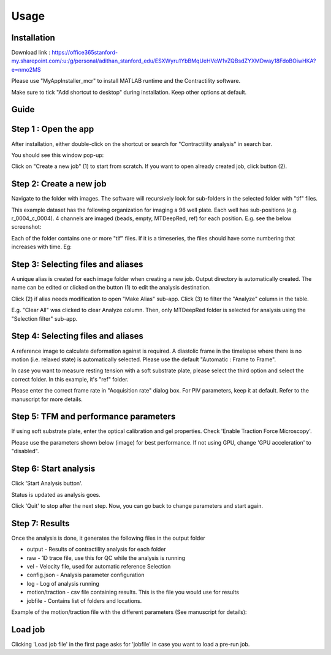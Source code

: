 Usage
=====

.. _installation:

Installation
------------

Download link : https://office365stanford-my.sharepoint.com/:u:/g/personal/adithan_stanford_edu/ESXWyru1YbBMqUeHVeW1vZQBsdZYXMDway18FdoBOiwHKA?e=nmo2MS

Please use "MyAppInstaller_mcr" to install MATLAB runtime and the Contractility software. 

Make sure to tick "Add shortcut to desktop" during installation. Keep other options at default. 



Guide
-----

Step 1 : Open the app
---------------------

After installation, either double-click on the shortcut or search for "Contractility analysis" in search bar.

You should see this window pop-up:

.. image:: _static/images/1.png
   :alt: Screenshot showing the first step
   :width: 600px

Click on "Create a new job" (1) to start from scratch. If you want to open already created job, click button (2).

Step 2: Create a new job
------------------------

Navigate to the folder with images. The software will recursively look for sub-folders in the selected folder with "tif" files. 

.. image:: _static/images/2.png
   :alt: Screenshot showing the second step
   :width: 600px

This example dataset has the following organization for imaging a 96 well plate. Each well has sub-positions (e.g. r_0004_c_0004). 
4 channels are imaged (beads, empty, MTDeepRed, ref) for each position. E.g. see the below screenshot:

.. image:: _static/images/0_1.png
   :width: 600px

Each of the folder contains one or more "tif" files. If it is a timeseries, the files should have some numbering that increases with time. Eg:

.. image:: _static/images/0_2.png
   :width: 600px


Step 3: Selecting files and aliases
-----------------------------------

A unique alias is created for each image folder when creating a new job. Output directory is automatically created. The name can be edited or clicked on the button (1) to edit the analysis destination.

Click (2) if alias needs modification to open "Make Alias" sub-app. Click (3) to filter the "Analyze" column in the table.

E.g. "Clear All" was clicked to clear Analyze column. Then, only MTDeepRed folder is selected for analysis using the "Selection filter" sub-app. 

.. image:: _static/images/3.png
   :width: 600px


Step 4: Selecting files and aliases
-----------------------------------

A reference image to calculate deformation against is required. A diastolic frame in the timelapse where there is no motion (i.e. relaxed state) is automatically selected.
Please use the default "Automatic : Frame to Frame". 

In case you want to measure resting tension with a soft substrate plate, please select the third option and select the correct folder. In this example, it's "ref" folder. 

Please enter the correct frame rate in "Acquisition rate" dialog box. For PIV parameters, keep it at default. Refer to the manuscript for more details.

.. image:: _static/images/4.png
   :width: 600px

Step 5: TFM and performance parameters 
--------------------------------------

If using soft substrate plate, enter the optical calibration and gel properties. Check 'Enable Traction Force Microscopy'.

Please use the parameters shown below (image) for best performance. If not using GPU, change 'GPU acceleration' to "disabled".


.. image:: _static/images/5.png
   :width: 600px


Step 6: Start analysis
----------------------

Click 'Start Analysis button'.

.. image:: _static/images/6.png
   :width: 600px

Status is updated as analysis goes. 

.. image:: _static/images/7.png
   :width: 600px

Click 'Quit' to stop  after the next step. Now, you can go back to change parameters and start again.

.. image:: _static/images/8.png
   :width: 600px


Step 7: Results
---------------

Once the analysis is done, it generates the following files in the output folder 

.. image:: _static/images/10.png
   :width: 600px

- output       -     Results of contractility analysis for each folder
- raw          -     1D trace file, use this for QC while the analysis is running
- vel          -     Velocity file, used for automatic reference Selection
- config.json  -     Analysis parameter configuration
- log          -     Log of analysis running
- motion/traction -  csv file containing results. This is the file you would use for results
- jobfile      -     Contains list of folders and locations. 

Example of the motion/traction file with the different parameters (See manuscript for details):

.. image:: _static/images/11.png
   :width: 600px


Load job
--------

Clicking 'Load job file' in the first page asks for 'jobfile' in case you want to load a pre-run job. 
